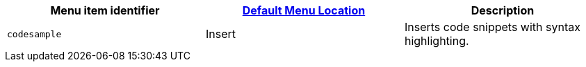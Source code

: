 |===
| Menu item identifier | xref:editor-appearance.adoc#examplethetinymcedefaultmenuitems[Default Menu Location] | Description

| `codesample`
| Insert
| Inserts code snippets with syntax highlighting.
|===
